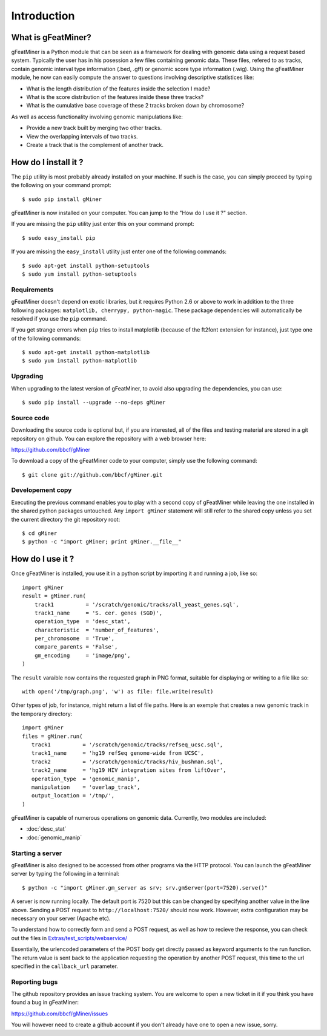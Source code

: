 =================
Introduction
=================

What is gFeatMiner?
-------------------

gFeatMiner is a Python module that can be seen as a framework for dealing with genomic data using a request based system. Typically the user has in his posession a few files containing genomic data. These files, refered to as tracks, contain genomic interval type information (.bed, .gff) or genomic score type information (.wig). Using the gFeatMiner module, he now can easily compute the answer to questions involving descriptive statistices like:

* What is the length distribution of the features inside the selection I made?
* What is the score distribution of the features inside these three tracks?
* What is the cumulative base coverage of these 2 tracks broken down by chromosome?

As well as access functionality involving genomic manipulations like:

* Provide a new track built by merging two other tracks.
* View the overlapping intervals of two tracks.
* Create a track that is the complement of another track.

How do I install it ?
---------------------

The ``pip`` utility is most probably already installed on your machine. If such is the case, you can simply proceed by typing the following on your command prompt::

     $ sudo pip install gMiner

gFeatMiner is now installed on your computer. You can jump to the "How do I use it ?" section.

If you are missing the ``pip`` utility just enter this on your command prompt::

     $ sudo easy_install pip

If you are missing the ``easy_install`` utility just enter one of the following commands::

     $ sudo apt-get install python-setuptools
     $ sudo yum install python-setuptools

Requirements
""""""""""""
gFeatMiner doesn't depend on exotic libraries, but it requires Python 2.6 or above to work in addition to the three following packages: ``matplotlib, cherrypy, python-magic``. These package dependencies will automatically be resolved if you use the ``pip`` command.

If you get strange errors when ``pip`` tries to install matplotlib (because of the ft2font extension for instance), just type one of the following commands::

     $ sudo apt-get install python-matplotlib
     $ sudo yum install python-matplotlib

Upgrading
"""""""""
When upgrading to the latest version of gFeatMiner, to avoid also upgrading the dependencies, you can use::

    $ sudo pip install --upgrade --no-deps gMiner

Source code
"""""""""""
Downloading the source code is optional but, if you are interested, all of the files and testing material are stored in a git repository on github. You can explore the repository with a web browser here:

https://github.com/bbcf/gMiner

To download a copy of the gFeatMiner code to your computer, simply use the following command::

    $ git clone git://github.com/bbcf/gMiner.git

Developement copy
"""""""""""""""""
Executing the previous command enables you to play with a second copy of gFeatMiner while leaving the one installed in the shared python packages untouched. Any ``import gMiner`` statement will still refer to the shared copy unless you set the current directory the git repository root::

    $ cd gMiner
    $ python -c "import gMiner; print gMiner.__file__"

How do I use it ?
-----------------
Once gFeatMiner is installed, you use it in a python script by importing it and running a job, like so::
     
    import gMiner
    result = gMiner.run(
        track1          = '/scratch/genomic/tracks/all_yeast_genes.sql',
        track1_name     = 'S. cer. genes (SGD)',
        operation_type  = 'desc_stat',
        characteristic  = 'number_of_features',
        per_chromosome  = 'True',
        compare_parents = 'False',
        gm_encoding     = 'image/png',
    )

The ``result`` varaible now contains the requested graph in PNG format, suitable for displaying or writing to a file like so::

    with open('/tmp/graph.png', 'w') as file: file.write(result)

Other types of job, for instance, might return a list of file paths. Here is an exemple that creates a new genomic track in the temporary directory::

    import gMiner
    files = gMiner.run(
       track1          = '/scratch/genomic/tracks/refseq_ucsc.sql',
       track1_name     = 'hg19 refSeq genome-wide from UCSC',
       track2          = '/scratch/genomic/tracks/hiv_bushman.sql',
       track2_name     = 'hg19 HIV integration sites from liftOver',
       operation_type  = 'genomic_manip',
       manipulation    = 'overlap_track',
       output_location = '/tmp/',
    )

gFeatMiner is capable of numerous operations on genomic data. Currently, two modules are included:

* :doc:`desc_stat`
* :doc:`genomic_manip`

Starting a server
"""""""""""""""""
gFeatMiner is also designed to be accessed from other programs via the HTTP protocol. You can launch the gFeatMiner server by typing the following in a terminal::

    $ python -c "import gMiner.gm_server as srv; srv.gmServer(port=7520).serve()"

A server is now running locally. The default port is 7520 but this can be changed by specifying another value in the line above. Sending a POST request to ``http://localhost:7520/`` should now work. However, extra configuration may be necessary on your server (Apache etc).

To understand how to correctly form and send a POST request, as well as how to recieve the response, you can check out the files in `Extras/test_scripts/webservice/ <https://github.com/bbcf/gMiner/tree/master/Extras/test_scripts/webservice>`_

Essentially, the urlencoded parameters of the POST body get directly passed as keyword arguments to the run function. The return value is sent back to the application requesting the operation by another POST request, this time to the url specified in the ``callback_url`` parameter.

Reporting bugs
""""""""""""""
The github repository provides an issue tracking system. You are welcome to open a new ticket in it if you think you have found a bug in gFeatMiner:

https://github.com/bbcf/gMiner/issues

You will however need to create a github account if you don't already have one to open a new issue, sorry.
